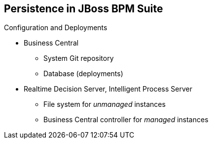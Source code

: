 :scrollbar:
:data-uri:
:noaudio:

== Persistence in JBoss BPM Suite

.Configuration and Deployments
* Business Central
** System Git repository
** Database (deployments)
* Realtime Decision Server, Intelligent Process Server
** File system for _unmanaged_ instances
** Business Central controller for _managed_ instances

ifdef::showscript[]

Transcript:

The configuration and deployments for Business Central and the Realtime Decision Server and Intelligent Process Server must also be persisted so that the configuration and deployments can survive a server restart.

To persist configuration and deployment information, Business Central uses the system Git repository and database.

The Realtime Decision Server and Intelligent Process Server use the file system to persist the configuration and deployments of unmanaged instances.

When these server instances are managed by a Business Central controller, they use Business Central to store configuration and deployment information. Business Central uses the system Git repository and database as stated.

endif::showscript[]
